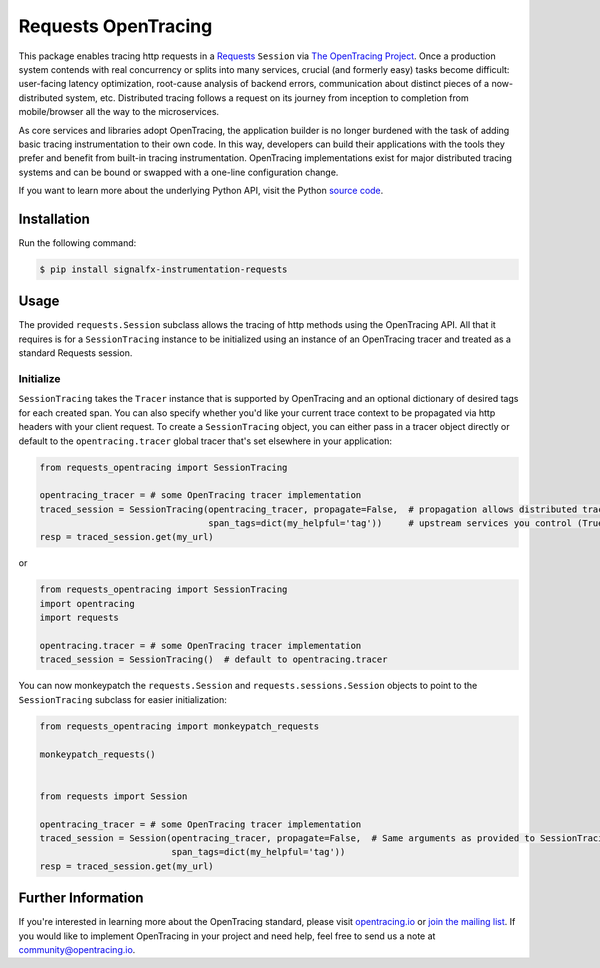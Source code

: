 ####################
Requests OpenTracing
####################

This package enables tracing http requests in a `Requests`_ ``Session`` via `The OpenTracing Project`_. 
Once a production system contends with real concurrency or splits into many services, crucial (and
formerly easy) tasks become difficult: user-facing latency optimization, root-cause analysis of backend
errors, communication about distinct pieces of a now-distributed system, etc. Distributed tracing
follows a request on its journey from inception to completion from mobile/browser all the way to the
microservices. 

As core services and libraries adopt OpenTracing, the application builder is no longer burdened with
the task of adding basic tracing instrumentation to their own code. In this way, developers can build
their applications with the tools they prefer and benefit from built-in tracing instrumentation.
OpenTracing implementations exist for major distributed tracing systems and can be bound or swapped
with a one-line configuration change.

If you want to learn more about the underlying Python API, visit the Python `source code`_.

.. _Requests: http://docs.python-requests.org/en/master/
.. _The OpenTracing Project: http://opentracing.io/
.. _source code: https://github.com/signalfx/python-requests/

Installation
============

Run the following command:

.. code-block:: 

    $ pip install signalfx-instrumentation-requests

Usage
=====

The provided ``requests.Session`` subclass allows the tracing of http methods using the OpenTracing API.
All that it requires is for a ``SessionTracing`` instance to be initialized using an instance
of an OpenTracing tracer and treated as a standard Requests session.

Initialize
----------

``SessionTracing`` takes the ``Tracer`` instance that is supported by OpenTracing and an optional
dictionary of desired tags for each created span. You can also specify whether you'd like your
current trace context to be propagated via http headers with your client request.  To create a
``SessionTracing`` object, you can either pass in a tracer object directly or default to the
``opentracing.tracer`` global tracer that's set elsewhere in your application:

.. code-block:: python

    from requests_opentracing import SessionTracing

    opentracing_tracer = # some OpenTracing tracer implementation
    traced_session = SessionTracing(opentracing_tracer, propagate=False,  # propagation allows distributed tracing in
                                    span_tags=dict(my_helpful='tag'))     # upstream services you control (True by default).
    resp = traced_session.get(my_url)

or

.. code-block:: python

    from requests_opentracing import SessionTracing
    import opentracing
    import requests

    opentracing.tracer = # some OpenTracing tracer implementation
    traced_session = SessionTracing()  # default to opentracing.tracer

You can now monkeypatch the ``requests.Session`` and ``requests.sessions.Session`` objects to point to the
``SessionTracing`` subclass for easier initialization:

.. code-block:: python

    from requests_opentracing import monkeypatch_requests

    monkeypatch_requests()


    from requests import Session

    opentracing_tracer = # some OpenTracing tracer implementation
    traced_session = Session(opentracing_tracer, propagate=False,  # Same arguments as provided to SessionTracing
                             span_tags=dict(my_helpful='tag'))
    resp = traced_session.get(my_url)

Further Information
===================

If you're interested in learning more about the OpenTracing standard, please visit
`opentracing.io`_ or `join the mailing list`_. If you would like to implement OpenTracing
in your project and need help, feel free to send us a note at `community@opentracing.io`_.

.. _opentracing.io: http://opentracing.io/
.. _join the mailing list: http://opentracing.us13.list-manage.com/subscribe?u=180afe03860541dae59e84153&id=19117aa6cd
.. _community@opentracing.io: community@opentracing.io
